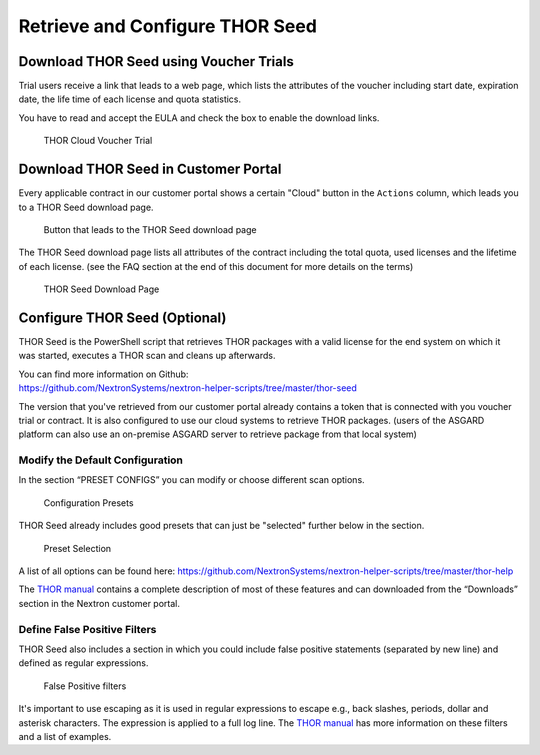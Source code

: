 
Retrieve and Configure THOR Seed
================================

Download THOR Seed using Voucher Trials
---------------------------------------

Trial users receive a link that leads to a web page, which lists the
attributes of the voucher including start date, expiration date,
the life time of each license and quota statistics.

You have to read and accept the EULA and check the box to enable the
download links.

.. figure:: ../images/image3.png
   :alt: THOR Cloud Voucher Trial

   THOR Cloud Voucher Trial

Download THOR Seed in Customer Portal
-------------------------------------

Every applicable contract in our customer portal shows a certain "Cloud" button
in the ``Actions`` column, which leads you to a THOR Seed download page.

.. figure:: ../images/image4.png
   :alt: "Cloud" Button that leads to the THOR Seed download page

   Button that leads to the THOR Seed download page

The THOR Seed download page lists all attributes of the contract
including the total quota, used licenses and the lifetime of each
license. (see the FAQ section at the end of this document for more
details on the terms)

.. figure:: ../images/image5.png
   :alt: THOR Seed Download Page

   THOR Seed Download Page

Configure THOR Seed (Optional)
------------------------------

THOR Seed is the PowerShell script that retrieves THOR packages with a
valid license for the end system on which it was started, executes a
THOR scan and cleans up afterwards.

| You can find more information on Github:
| https://github.com/NextronSystems/nextron-helper-scripts/tree/master/thor-seed

The version that you've retrieved from our customer portal already
contains a token that is connected with you voucher trial or contract.
It is also configured to use our cloud systems to retrieve THOR
packages. (users of the ASGARD platform can also use an on-premise
ASGARD server to retrieve package from that local system)

Modify the Default Configuration
^^^^^^^^^^^^^^^^^^^^^^^^^^^^^^^^

In the section “PRESET CONFIGS” you can modify or choose different scan
options.

.. figure:: ../images/image6.png
   :alt: Configuration Presets

   Configuration Presets

THOR Seed already includes good presets that can just be "selected"
further below in the section.

.. figure:: ../images/image7.png
   :alt: Preset Selection

   Preset Selection

A list of all options can be found here:
https://github.com/NextronSystems/nextron-helper-scripts/tree/master/thor-help

The `THOR manual <https://thor-manual.nextron-systems.com/en/latest/>`_ contains a complete description of most of these
features and can downloaded from the “Downloads” section in the Nextron
customer portal.

Define False Positive Filters
^^^^^^^^^^^^^^^^^^^^^^^^^^^^^

THOR Seed also includes a section in which you could include false
positive statements (separated by new line) and defined as regular
expressions.

.. figure:: ../images/image8.png
   :alt: False Positive filters

   False Positive filters

It's important to use escaping as it is used in regular expressions to
escape e.g., back slashes, periods, dollar and asterisk characters. The
expression is applied to a full log line. The `THOR manual <https://thor-manual.nextron-systems.com/en/latest/>`_ has more
information on these filters and a list of examples.
